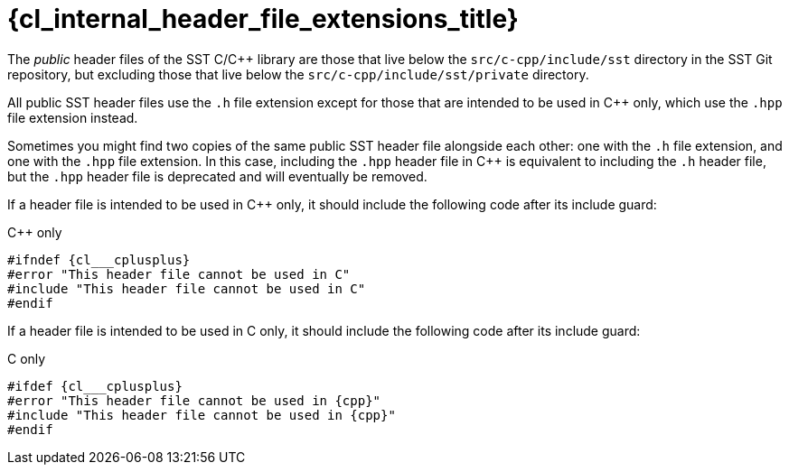 //
// Copyright (C) 2012-2024 Stealth Software Technologies, Inc.
//
// Permission is hereby granted, free of charge, to any person
// obtaining a copy of this software and associated documentation
// files (the "Software"), to deal in the Software without
// restriction, including without limitation the rights to use,
// copy, modify, merge, publish, distribute, sublicense, and/or
// sell copies of the Software, and to permit persons to whom the
// Software is furnished to do so, subject to the following
// conditions:
//
// The above copyright notice and this permission notice (including
// the next paragraph) shall be included in all copies or
// substantial portions of the Software.
//
// THE SOFTWARE IS PROVIDED "AS IS", WITHOUT WARRANTY OF ANY KIND,
// EXPRESS OR IMPLIED, INCLUDING BUT NOT LIMITED TO THE WARRANTIES
// OF MERCHANTABILITY, FITNESS FOR A PARTICULAR PURPOSE AND
// NONINFRINGEMENT. IN NO EVENT SHALL THE AUTHORS OR COPYRIGHT
// HOLDERS BE LIABLE FOR ANY CLAIM, DAMAGES OR OTHER LIABILITY,
// WHETHER IN AN ACTION OF CONTRACT, TORT OR OTHERWISE, ARISING
// FROM, OUT OF OR IN CONNECTION WITH THE SOFTWARE OR THE USE OR
// OTHER DEALINGS IN THE SOFTWARE.
//
// SPDX-License-Identifier: MIT
//

//----------------------------------------------------------------------
ifdef::define_attributes[]
ifndef::SECTIONS_CL_INTERNAL_HEADER_FILE_EXTENSIONS_ADOC[]
:SECTIONS_CL_INTERNAL_HEADER_FILE_EXTENSIONS_ADOC:
//----------------------------------------------------------------------

:cl_internal_header_file_extensions_id: cl_internal_header_file_extensions
:cl_internal_header_file_extensions_url: sections/cl_internal_header_file_extensions.adoc#{cl_internal_header_file_extensions_id}
:cl_internal_header_file_extensions_title: Header file extensions
:cl_internal_header_file_extensions: xref:{cl_internal_header_file_extensions_url}[]

//----------------------------------------------------------------------
endif::[]
endif::[]
ifndef::define_attributes[]
//----------------------------------------------------------------------

[#{cl_internal_header_file_extensions_id}]
= {cl_internal_header_file_extensions_title}

The
indexterm:["public header files of the SST C/{cpp} library"]
__public__ header files of the SST C/{cpp} library are those that live
below the `src/c-cpp/include/sst` directory in the SST Git repository,
but excluding those that live below the `src/c-cpp/include/sst/private`
directory.

All public SST header files use the `.h` file extension except for those
that are intended to be used in {cpp} only, which use the `.hpp` file
extension instead.

Sometimes you might find two copies of the same public SST header file
alongside each other: one with the `.h` file extension, and one with the
`.hpp` file extension.
In this case, including the `.hpp` header file in {cpp} is equivalent to
including the `.h` header file, but the `.hpp` header file is deprecated
and will eventually be removed.

If a header file is intended to be used in {cpp} only, it should include
the following code after its include guard:

.{cpp} only
[source,subs="{sst_subs_source}"]
----
#ifndef {cl___cplusplus}
#error "This header file cannot be used in C"
#include "This header file cannot be used in C"
#endif
----

If a header file is intended to be used in C only, it should include the
following code after its include guard:

.C only
[source,subs="{sst_subs_source}"]
----
#ifdef {cl___cplusplus}
#error "This header file cannot be used in {cpp}"
#include "This header file cannot be used in {cpp}"
#endif
----

//----------------------------------------------------------------------
endif::[]
